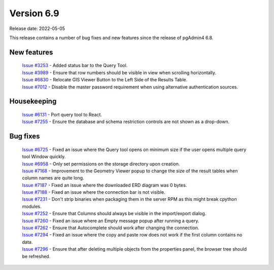 ************
Version 6.9
************

Release date: 2022-05-05

This release contains a number of bug fixes and new features since the release of pgAdmin4 6.8.

New features
************

  | `Issue #3253 <https://redmine.postgresql.org/issues/3253>`_ -  Added status bar to the Query Tool.
  | `Issue #3989 <https://redmine.postgresql.org/issues/3989>`_ -  Ensure that row numbers should be visible in view when scrolling horizontally.
  | `Issue #6830 <https://redmine.postgresql.org/issues/6830>`_ -  Relocate GIS Viewer Button to the Left Side of the Results Table.
  | `Issue #7012 <https://redmine.postgresql.org/issues/7012>`_ -  Disable the master password requirement when using alternative authentication sources.

Housekeeping
************

  | `Issue #6131 <https://redmine.postgresql.org/issues/6131>`_ -  Port query tool to React.
  | `Issue #7255 <https://redmine.postgresql.org/issues/7255>`_ -  Ensure the database and schema restriction controls are not shown as a drop-down.

Bug fixes
*********

  | `Issue #6725 <https://redmine.postgresql.org/issues/6725>`_ -  Fixed an issue where the Query tool opens on minimum size if the user opens multiple query tool Window quickly.
  | `Issue #6958 <https://redmine.postgresql.org/issues/6958>`_ -  Only set permissions on the storage directory upon creation.
  | `Issue #7168 <https://redmine.postgresql.org/issues/7168>`_ -  Improvement to the Geometry Viewer popup to change the size of the result tables when column names are quite long.
  | `Issue #7187 <https://redmine.postgresql.org/issues/7187>`_ -  Fixed an issue where the downloaded ERD diagram was 0 bytes.
  | `Issue #7188 <https://redmine.postgresql.org/issues/7188>`_ -  Fixed an issue where the connection bar is not visible.
  | `Issue #7231 <https://redmine.postgresql.org/issues/7231>`_ -  Don't strip binaries when packaging them in the server RPM as this might break cpython modules.
  | `Issue #7252 <https://redmine.postgresql.org/issues/7252>`_ -  Ensure that Columns should always be visible in the import/export dialog.
  | `Issue #7260 <https://redmine.postgresql.org/issues/7260>`_ -  Fixed an issue where an Empty message popup after running a query.
  | `Issue #7262 <https://redmine.postgresql.org/issues/7262>`_ -  Ensure that Autocomplete should work after changing the connection.
  | `Issue #7294 <https://redmine.postgresql.org/issues/7294>`_ -  Fixed an issue where the copy and paste row does not work if the first column contains no data.
  | `Issue #7296 <https://redmine.postgresql.org/issues/7296>`_ -  Ensure that after deleting multiple objects from the properties panel, the browser tree should be refreshed.
